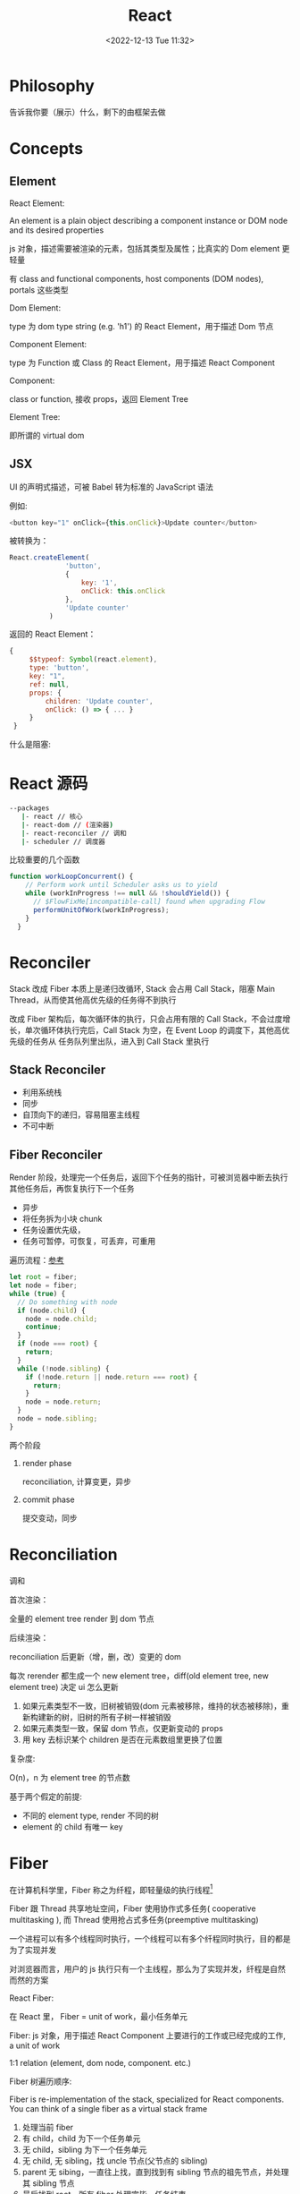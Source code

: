 #+TITLE: React
#+DATE:<2022-12-13 Tue 11:32>
#+FILETAGS: react

* Philosophy

告诉我你要（展示）什么，剩下的由框架去做

* Concepts

** Element

 React Element:

  An element is a plain object describing a component instance or DOM node and its desired properties

  js 对象，描述需要被渲染的元素，包括其类型及属性；比真实的 Dom element 更轻量

  有 class and functional components, host components (DOM nodes), portals 这些类型

 Dom Element:

  type 为 dom type string (e.g. 'h1') 的 React Element，用于描述 Dom 节点

 Component Element:

  type 为 Function 或 Class 的 React Element，用于描述 React Component

 Component:

 class or function, 接收 props，返回 Element Tree

 Element Tree:

  即所谓的 virtual dom


** JSX

UI 的声明式描述，可被 Babel 转为标准的 JavaScript 语法

 例如:
 #+begin_src js
  <button key="1" onClick={this.onClick}>Update counter</button>
 #+end_src

 被转换为：

 #+begin_src js
  React.createElement(
                'button',
                {
                    key: '1',
                    onClick: this.onClick
                },
                'Update counter'
            )
 #+end_src

 返回的 React Element：

#+begin_src js
   {
        $$typeof: Symbol(react.element),
        type: 'button',
        key: "1",
        ref: null,
        props: {
            children: 'Update counter',
            onClick: () => { ... }
        }
    }
#+end_src

什么是阻塞:


* React 源码

#+begin_src bash
 --packages
    |- react // 核心
    |- react-dom // (渲染器)
    |- react-reconciler // 调和
    |- scheduler // 调度器
#+end_src

比较重要的几个函数

#+begin_src js
function workLoopConcurrent() {
    // Perform work until Scheduler asks us to yield
    while (workInProgress !== null && !shouldYield()) {
      // $FlowFixMe[incompatible-call] found when upgrading Flow
      performUnitOfWork(workInProgress);
    }
  }

#+end_src


* Reconciler

Stack 改成 Fiber 本质上是递归改循环, Stack 会占用 Call Stack，阻塞 Main Thread，从而使其他高优先级的任务得不到执行

改成 Fiber 架构后，每次循环体的执行，只会占用有限的 Call Stack，不会过度增长，单次循环体执行完后，Call Stack 为空，在 Event Loop 的调度下，其他高优先级的任务从
任务队列里出队，进入到 Call Stack 里执行

** Stack Reconciler

- 利用系统栈
- 同步
- 自顶向下的递归，容易阻塞主线程
- 不可中断

** Fiber Reconciler

Render 阶段，处理完一个任务后，返回下个任务的指针，可被浏览器中断去执行其他任务后，再恢复执行下一个任务

- 异步
- 将任务拆为小块 chunk
- 任务设置优先级，
- 任务可暂停，可恢复，可丢弃，可重用

遍历流程：[[https://github.com/facebook/react/issues/7942?source=post_page---------------------------#issue-182373497][参考]]

 #+begin_src js
let root = fiber;
let node = fiber;
while (true) {
  // Do something with node
  if (node.child) {
    node = node.child;
    continue;
  }
  if (node === root) {
    return;
  }
  while (!node.sibling) {
    if (!node.return || node.return === root) {
      return;
    }
    node = node.return;
  }
  node = node.sibling;
}

 #+end_src


两个阶段

1. render phase

  reconciliation, 计算变更，异步

2. commit phase

   提交变动，同步

* Reconciliation

调和

首次渲染：

全量的 element tree render 到 dom 节点

后续渲染：

reconciliation 后更新（增，删，改）变更的 dom

每次 rerender 都生成一个 new element tree，diff(old element tree, new element tree) 决定 ui 怎么更新

1. 如果元素类型不一致，旧树被销毁(dom 元素被移除，维持的状态被移除)，重新构建新的树，旧树的所有子树一样被销毁
2. 如果元素类型一致，保留 dom 节点，仅更新变动的 props
3. 用 key 去标识某个 children 是否在元素数组里更换了位置

复杂度:

O(n)，n 为 element tree 的节点数

基于两个假定的前提:

- 不同的 element type, render 不同的树
- element 的 child 有唯一 key

* Fiber

在计算机科学里，Fiber 称之为纤程，即轻量级的执行线程[fn:1]

Fiber 跟 Thread 共享地址空间，Fiber 使用协作式多任务( cooperative multitasking ), 而 Thread 使用抢占式多任务(preemptive multitasking)

一个进程可以有多个线程同时执行，一个线程可以有多个纤程同时执行，目的都是为了实现并发

对浏览器而言，用户的 js 执行只有一个主线程，那么为了实现并发，纤程是自然而然的方案

React Fiber:

在 React 里， Fiber = unit of work，最小任务单元

Fiber: js 对象，用于描述 React Component 上要进行的工作或已经完成的工作, a unit of work

1:1 relation (element, dom node, component. etc.)

Fiber 树遍历顺序:


Fiber is re-implementation of the stack, specialized for React components. You can think of a single fiber as a virtual stack frame

1. 处理当前 fiber
2. 有 child，child 为下一个任务单元
3. 无 child，sibling 为下一个任务单元
4. 无 child, 无 sibling，找 uncle 节点(父节点的 sibling)
5. parent 无 sibing，一直往上找，直到找到有 sibling 节点的祖先节点，并处理其 sibling 节点
6. 最后找到 root，所有 fiber 处理完毕，任务结束

每一 react element 构造一个 fiber 节点，每个 fiber 节点是一个工作单元，一系列 fiber 节点构成一个 fiber 特殊的链表。该数据结构的优点是便于找到下次的工作单元

工作单元执行顺序： 执行完所有的 children，如果没有 children，则执行其兄弟节点，如果没有 children 也没有兄弟节点执行其 uncle，没有 uncle 则到 root

[[file:fiber.png]]

针对每个 Fiber 节点要做三件事：

1. 将元素添加到 dom 上
2. 创建该元素 children 的 Fiber 节点
3. 选择下次的工作单元

FiberNode 的简单结构:[fn:2]

#+begin_src js
const newFiber = {
  stateNode: React Element,// 指向Fiber相关联的React Element, 例如类实例，Dom 元素
  child: Fiber, // 子 Fiber
  sibling: Fiber, // 相邻的兄弟 Fiber
  return: Fiber, // 指向父级 Fiber 节点
  type: element.type, // 当前fiber的类型，不同的类型有不同的工作要做
  props: element.props, // 当前fiber的props
  dom: null, // 该fiber节点对应的dom对象
  alternate: null, // 指向其对应的节点 current -> workInProgress, current <- workInProgress,
  effectTag: 'PLACEMENT', // commit阶段用到，当前节点的副作用标签
  nextEffect: Fiber // 下一个副作用执行的Fiber
  hooks: [],
  tag: '',
  updateQueue: '', // 当前 Fiber 待更新的状态队列
  memoizedState: ''// 当前屏幕上对应的状态
  memoizedProps: '' //Props of the fiber that were used to create the output during the previous render
  pendingProps: '' //Props that have been updated from new data in React elements and need to be applied to child components or DOM elements
  // 调度器相关的属性
  expirationTime: '',
  childExpirationTime: '',
  mode: '',
};
#+end_src

首次渲染时，Fiber 节点根据 React Element Type 创建，后续更新时， Fiber 被复用，只更新 Fiber 对象上的属性

每个 Fiber 节点的工作完成之后，commit 整个 Fiber tree 到 dom 上

函数式组件没有对应的 dom 节点, 需要调用函数拿到其 children

更新时，根据当前的 Fiber Tree，构建 workInProgress tree，遍历树，完成所有的工作，然后渲染到屏幕上

副作用：

不用的 Fiber 类型有不同的副作用，例如 Dom 节点的增删改，类组件的生命周期函数调用，Ref 的更新等

React 内部维护了一个线性链表，将所有有副作用的 Fiber 节点串联起来，用于处理副作用

* 渲染逻辑

** Render Phase

The result of the phase is a tree of fiber nodes marked with side-effects

It’s important to understand that the work during the first render phase can be performed asynchronously

** Commit Phase

commit phase is always synchronous, React needs to do them in a single pass

This is because the work performed during this stage leads to changes visible to the user, e.g. DOM updates.
** Work Loop

* Renderer

将 React Element Tree 渲染到对应的平台(browser, native)

* Hooks

挂在 Fiber 节点上，链表结构

** useDebugValue

** useId

在组件内部生成唯一 id，注意不能用于 key 的生成

** useMemo

缓存的是计算结果，首次渲染，返回 callback 返回的值，后续渲染，如过 deps 变了，则重新计算结果并返回，否则继续返回之前的值

#+begin_src js
import { useMemo } from 'react';

function TodoList({ todos, tab }) {
  const visibleTodos = useMemo(
    () => filterTodos(todos, tab),
    [todos, tab]
  );
  // ...
}
#+end_src

更通用

** useCallback

缓存的是函数本身

当 react 组件渲染时，其所有子组件都会得到渲染

用来包裹函数，避免子组件重复渲染

** useEffect

** useLayoutEffect

在浏览器 repaint 前调用的 effect，会影响性能，一般建议用 useEffect

也就是在用户看到最终的视觉效果 (pixels) 前，例如在 repaint 前，计算元素的尺寸等信息

如何阻塞浏览器的 repaint ？ workloop 里不要 yield，让用户代码继续占用主线程

** useInsertionEffect

在 Dom 操作前动态注入 style

** useImperativeHandle

作用：

暴露自定义的 ref handle 给父组件, 用于父组件调用子组件的方法，当通过 props 无法做到时，用这个，不要滥用

例如：节点滚动，选择文本等

第三个参数的比较采用的是 Object.is 比较算法

#+begin_src js
// MyInput.js
import { forwardRef, useRef, useImperativeHandle } from 'react';

const MyInput = forwardRef(function MyInput(props, ref) {
  const inputRef = useRef(null);

  useImperativeHandle(ref, () => {
    return {
      focus() {
        inputRef.current.focus();
      },
      scrollIntoView() {
        inputRef.current.scrollIntoView();
      },
    };
  }, []);

  return <input {...props} ref={inputRef} />;
});

export default MyInput;

import { useRef } from 'react';
import MyInput from './MyInput.js';

function Form() {
  const ref = useRef(null);

  function handleClick() {
    ref.current.focus();
    // This won't work because the DOM node isn't exposed:
    // ref.current.style.opacity = 0.5;
  }

  return (
    <form>
      <MyInput label="Enter your name:" ref={ref} />
      <button type="button" onClick={handleClick}>
        Edit
      </button>
    </form>
  );
}
#+end_src

** useDeferredValue

可用于渲染优化, 也可跟 Suspense 结合使用

#+begin_src js

export default function App() {
  const [text, setText] = useState('');
  const deferredText = useDeferredValue(text);
  console.log('text',text, 'defer',deferredText)
  return (
    <>
      <input value={text} onChange={e => setText(e.target.value)} />
      <SlowList text={deferredText} />
    </>
  );
}

#+end_src

text 更新，deferredText 并不会立马更新,让浏览器能尽快的响应高优先级的事件，后处理其他渲染

新值在后台渲染，可被打断，

有更新时，先渲染旧值，旧值渲染完后，在后台渲染新值，后台渲染可被打断，从而让出主线程，让浏览器执行更高优先级的任务（例如用户输入事件）

用于性能优化时，可延迟渲染慢组件，通常要跟 memo 结合起来用

** useLayoutEffect
** useTransition

用于标识某些状态的更新为非阻塞的 transition，让用户不觉得卡顿，也可以用于阻止显示 loading 态

例如 tab 切换时，慢 tab 会被打断渲染，直接渲染新 tab

建议将路由切换，page 切换设置为 transition


#+begin_src js
function TabContainer() {
  const [isPending, startTransition] = useTransition();
  const [tab, setTab] = useState('about');

  function selectTab(nextTab) {
    startTransition(() => {
      setTab(nextTab);
    });
  }
  // ...
}

#+end_src

* Events

React 17 不再使用 Event pooling，之前的版本是为了性能考虑使用 Event pooling

SyntheticEvent: 为了抹平浏览器差异，提供一致的表现

统一注册到顶层 Container

* Ref

* React API

** memo

用 memo 把组件包一层后，当 props 变了时，组件才会重渲染。如果不用 memo 包一层的话，父组件 rerender，子组件接收到的 props 不变，子组件也会重渲染。

通常结合 useMemo，useCallback 使用

被 memo 的组件，当其内部 state 或外部的 context 变了时，其仍会重渲染

** forwardRef

将子组件的 Dom 节点暴露给父组件

尽量用 useImperativeHandle 暴露若干方法，而不是完整的暴露 Dom 元素给父组件

** startTransition

状态更新不阻塞 UI

可在组件外部调用，例如数据请求库

** Suspense

当子组件的 data 和 code 都加载完时，子组件才会被渲染，否则渲染最近的 suspense fallback

只有启用了 suspense 的数据源才会激活 suspense 组件

目前仅适用于跟 React.lazy 结合，实现组件懒加载

** StrictMode

给开发模式启用额外的行为和 warning，仅用于其内部子树

- 开发模式下会渲染两次，找到 impure 的渲染
- 开发模式下会跑两次 effect
- 对弃用的 api 使用做检测

** ErrorBoundary

* Context

* Lane

总共有 31 条车道

* 渲染优化

父组件重渲染时，在没有做任何优化的前提下，子组件接收到的 props 无论有没有变化，子组件都会重渲染

1. 使用 children 接收 JSX，这样当父组件渲染时，children 不会被渲染
2. 尽量使用 local state
3. React.memo, useMemo, useCallback
4. 组件接收的 props 要尽可能的精简，尽量接收独立的值，而不是一个大对象

* 运行机制

状态更新：

当有状态更新时，会将状态更新挂在 Fiber 节点的 updateQueue 属性上

在 workLoop 的作用下，React 自 HostRoot 开始遍历所有 Fiber 节点

* Server Components

* React 18

** Concurrent

并发模式，底层的渲染实现细节变更，可被中断渲染，可在后台渲染

- 非阻塞式渲染
- 基于优先级更新
- 后台预渲染
- <Offscreen />



** Suspense

在某些(Next.js, Remix)框架中，可以用 suspense 做数据获取

React18 之前，Suspense 仅可以跟 React.lazy 配合使用做代码分割

#+BEGIN_QUOTE
the goal is to extend support for Suspense so that eventually, the same declarative Suspense fallback can handle any asynchronous operation (loading code, data, images, etc)[fn:3]
#+END_QUOTE

** Automatic batching

自动批处理，把多次状态更新在一次 rerender 里处理掉，用于提高性能

在没有自动批处理的时候，只有事件监听器里的状态更新会被批处理

#+begin_src js
// Before: only React events were batched.
setTimeout(() => {
  setCount(c => c + 1);
  setFlag(f => !f);
  // React will render twice, once for each state update (no batching)
}, 1000);

// After: updates inside of timeouts, promises,
// native event handlers or any other event are batched.
setTimeout(() => {
  setCount(c => c + 1);
  setFlag(f => !f);
  // React will only re-render once at the end (that's batching!)
}, 1000);

#+end_src

* Scheduler

[fn:1] [[https://en.wikipedia.org/wiki/Fiber_(computer_science)][Fiber]]
[fn:2] [[https://indepth.dev/posts/1008/inside-fiber-in-depth-overview-of-the-new-reconciliation-algorithm-in-react][inside-fiber-in-depth-overview-of-the-new-reconciliation-algorithm-in-react]]
[fn:3] [[https://reactjs.org/blog/2022/03/29/react-v18.html][React v18.0]]
